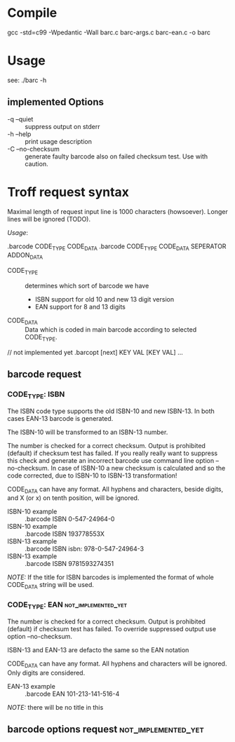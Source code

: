 
* Compile

  gcc -std=c99 -Wpedantic -Wall barc.c barc-args.c barc-ean.c -o barc

* Usage

  see: ./barc -h

** implemented Options

   - -q --quiet       :: suppress output on stderr
   - -h --help        :: print usage description
   - -C --no-checksum :: generate faulty barcode also on failed
        checksum test. Use with caution.

* Troff request syntax

  Maximal length of request input line is 1000 characters
  (howsoever). Longer lines will be ignored (TODO).
  
  /Usage/:
  
  .barcode CODE_TYPE CODE_DATA
  .barcode CODE_TYPE CODE_DATA SEPERATOR ADDON_DATA

  - CODE_TYPE :: determines which sort of barcode we have
    - ISBN support for old 10 and new 13 digit version
    - EAN  support for 8 and 13 digits

  - CODE_DATA :: Data which is coded in main barcode according to
                 selected CODE_TYPE.

  // not implemented yet
  .barcopt [next] KEY VAL [KEY VAL] … 

** barcode request
*** CODE_TYPE: ISBN

    The ISBN code type supports the old ISBN-10 and new ISBN-13. In
    both cases EAN-13 barcode is generated.

    The ISBN-10 will be transformed to an ISBN-13 number.

    The number is checked for a correct checksum. Output is prohibited
    (default) if checksum test has failed.  If you really really want
    to suppress this check and generate an incorrect barcode use
    command line option --no-checksum.  In case of ISBN-10 a new
    checksum is calculated and so the code corrected, due to ISBN-10 to
    ISBN-13 transformation!

    CODE_DATA can have any format.  All hyphens and characters, beside
    digits, and X (or x) on tenth position, will be ignored.

    - ISBN-10 example :: .barcode ISBN 0-547-24964-0
    - ISBN-10 example :: .barcode ISBN 193778553X
    - ISBN-13 example :: .barcode ISBN isbn: 978-0-547-24964-3
    - ISBN-13 example :: .barcode ISBN 9781593274351

    /NOTE:/ If the title for ISBN barcodes is implemented the format of
    whole CODE_DATA string will be used.

*** CODE_TYPE: EAN					:not_implemented_yet:

    The number is checked for a correct checksum. Output is prohibited
    (default) if checksum test has failed. To override suppressed
    output use option --no-checksum.

    ISBN-13 and EAN-13 are defacto the same so the EAN notation 

    CODE_DATA can have any format.  All hyphens and characters will be
    ignored. Only digits are considered.

    - EAN-13 example :: .barcode EAN 101-213-141-516-4

    /NOTE:/ there will be no title in this

** barcode options request				:not_implemented_yet:

